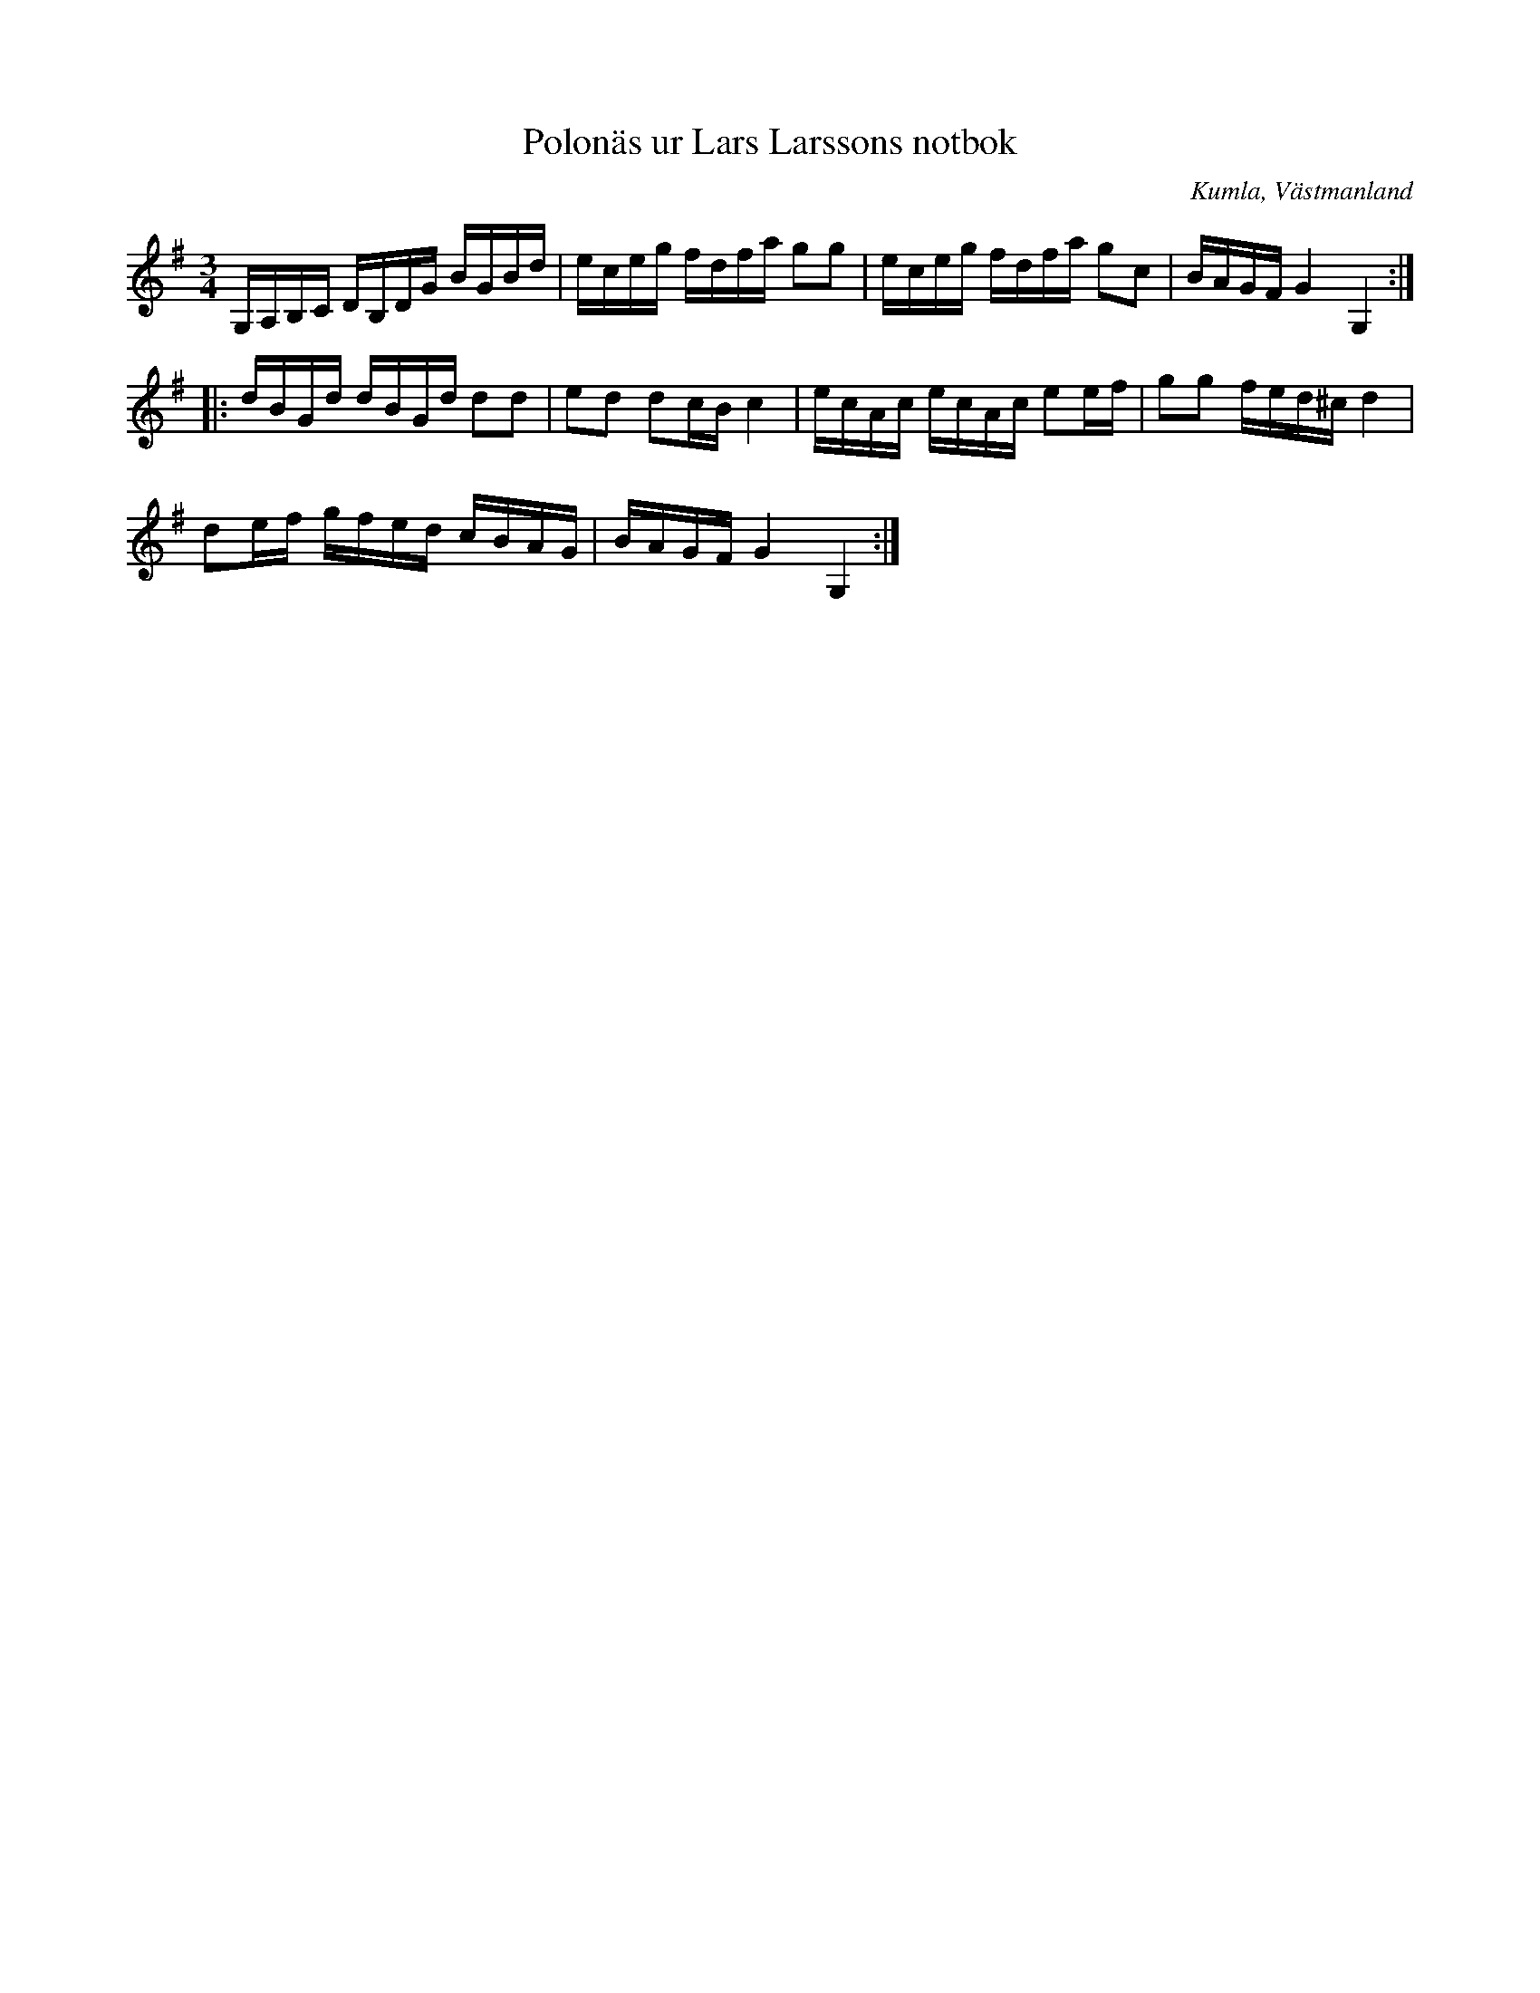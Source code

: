 %%abc-charset utf-8

X:74
T:Polonäs ur Lars Larssons notbok
S:efter Lars Larsson
O:Kumla, Västmanland
B:Lars Larssons notbok, nr 74
B:FMK - katalog Ma18 bild 23
R:Slängpolska
Z:Nils L
N:Repristecken ej utsatta i originalet.
M:3/4
L:1/16
K:G
G,A,B,C DB,DG BGBd | eceg fdfa g2g2 | eceg fdfa g2c2 | BAGF G4 G,4 ::
dBGd dBGd d2d2 | e2d2 d2cB c4 | ecAc ecAc e2ef | g2g2 fed^c d4 | 
d2ef gfed cBAG | BAGF G4 G,4 :|

